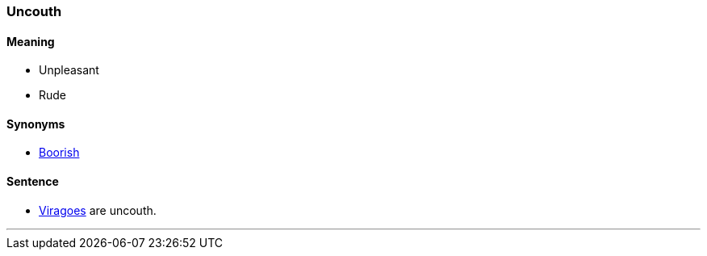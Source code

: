 === Uncouth

==== Meaning

* Unpleasant
* Rude

==== Synonyms

* link:#_boorish[Boorish]

==== Sentence

* link:#_virago[Viragoes] are [.underline]#uncouth#.

'''